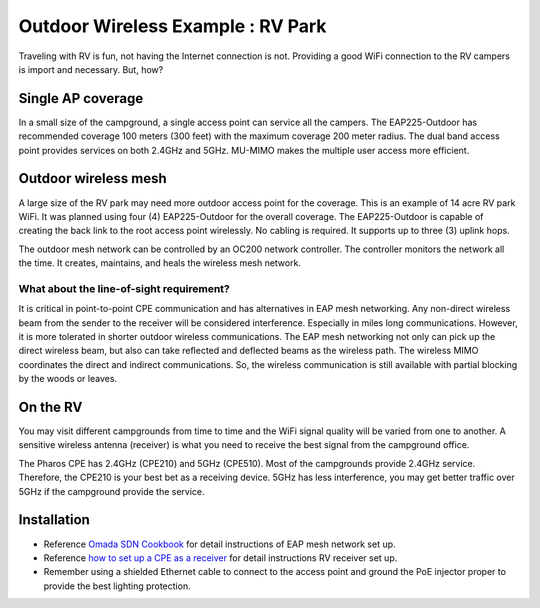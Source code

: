 Outdoor Wireless Example : RV Park
==================================

.. image:: /images/uc_rv.png
    :width: 100%
    :align: center

Traveling with RV is fun, not having the Internet connection is not. Providing a good WiFi connection to the RV campers is import and necessary. But, how?

Single AP coverage 
------------------

In a small size of the campground, a single access point can service all the campers. The EAP225-Outdoor has recommended coverage 100 meters (300 feet) with the maximum coverage 200 meter radius. The dual band access point provides services on both 2.4GHz and 5GHz. MU-MIMO makes the multiple user access more efficient.

.. image:: /images/uc_rv_park_1.png
    :width: 80%
    :align: center

Outdoor wireless mesh
---------------------

A large size of the RV park may need more outdoor access point for the coverage. This is an example of 14 acre RV park WiFi. It was planned using four (4) EAP225-Outdoor for the overall coverage. The EAP225-Outdoor is capable of creating the back link to the root access point wirelessly. No cabling is required. It supports up to three (3) uplink hops. 

.. image:: /images/uc_rv_park_mesh.png
    :width: 80%
    :align: center

The outdoor mesh network can be controlled by an OC200 network controller. The controller monitors the network all the time. It creates, maintains, and heals the wireless mesh network.

.. image:: /images/uc_rv_park_mesh_topo.png
    :width: 80%
    :align: center


What about the line-of-sight requirement?
^^^^^^^^^^^^^^^^^^^^^^^^^^^^^^^^^^^^^^^^^

It is critical in point-to-point CPE communication and has alternatives in EAP mesh networking. Any non-direct wireless beam from the sender to the receiver will be considered interference. Especially in miles long communications. However, it is more tolerated in shorter outdoor wireless communications. The EAP mesh networking not only can pick up the direct  wireless beam, but also can take reflected and deflected beams as the wireless path. The wireless MIMO coordinates the direct and indirect communications. So, the wireless communication is still available with partial blocking by the woods or leaves.

On the RV
---------

You may visit different campgrounds from time to time and the WiFi signal quality will be varied from one to another. A sensitive wireless antenna (receiver) is what you need to receive the best signal from the campground office.

.. image:: /images/uc_rv_park_cpe.png
    :width: 60%
    :align: center
    
The Pharos CPE has 2.4GHz (CPE210) and 5GHz (CPE510). Most of the campgrounds provide 2.4GHz service. Therefore, the CPE210 is your best bet as a receiving device. 5GHz has less interference, you may get better traffic over 5GHz if the campground provide the service.

.. image:: /images/uc_rv_park_cpe_topo.png
    :width: 80%
    :align: center  
    
Installation
------------

* Reference `Omada SDN Cookbook`_ for detail instructions of EAP mesh network set up.
* Reference `how to set up a CPE as a receiver`_ for detail instructions RV receiver set up.
* Remember using a shielded Ethernet cable to connect to the access point and ground the PoE injector proper to provide the best lighting protection.

.. _Omada SDN Cookbook: https://omada-sdn.readthedocs.io/en/latest/index.html

.. _how to set up a CPE as a receiver: /how_to/cpe_onboarding.html#set-up-cpe-as-an-client